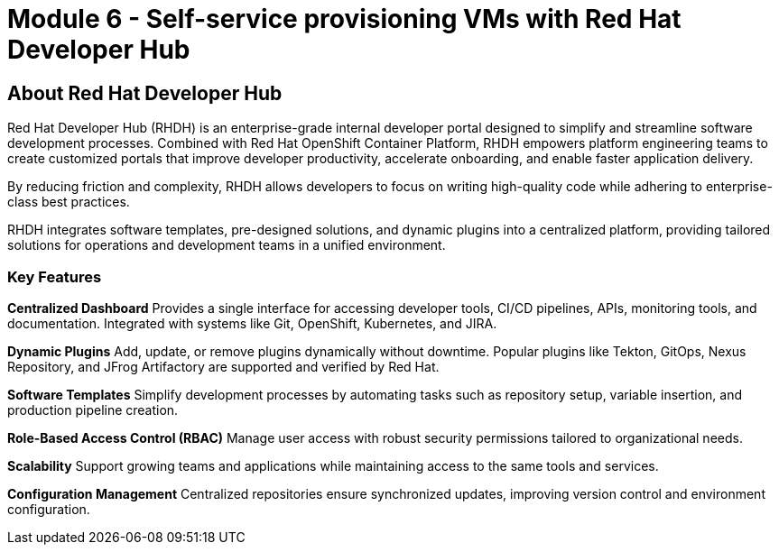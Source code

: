# Module 6 - Self-service provisioning VMs with Red Hat Developer Hub



## About Red Hat Developer Hub

Red Hat Developer Hub (RHDH) is an enterprise-grade internal developer portal designed to simplify and streamline software development processes. Combined with Red Hat OpenShift Container Platform, RHDH empowers platform engineering teams to create customized portals that improve developer productivity, accelerate onboarding, and enable faster application delivery. 

By reducing friction and complexity, RHDH allows developers to focus on writing high-quality code while adhering to enterprise-class best practices.

RHDH integrates software templates, pre-designed solutions, and dynamic plugins into a centralized platform, providing tailored solutions for operations and development teams in a unified environment.

### Key Features

*Centralized Dashboard*
Provides a single interface for accessing developer tools, CI/CD pipelines, APIs, monitoring tools, and documentation. Integrated with systems like Git, OpenShift, Kubernetes, and JIRA.

*Dynamic Plugins*
Add, update, or remove plugins dynamically without downtime. Popular plugins like Tekton, GitOps, Nexus Repository, and JFrog Artifactory are supported and verified by Red Hat.

*Software Templates*
Simplify development processes by automating tasks such as repository setup, variable insertion, and production pipeline creation.

*Role-Based Access Control (RBAC)*
Manage user access with robust security permissions tailored to organizational needs.

*Scalability*
Support growing teams and applications while maintaining access to the same tools and services.

*Configuration Management*
Centralized repositories ensure synchronized updates, improving version control and environment configuration.